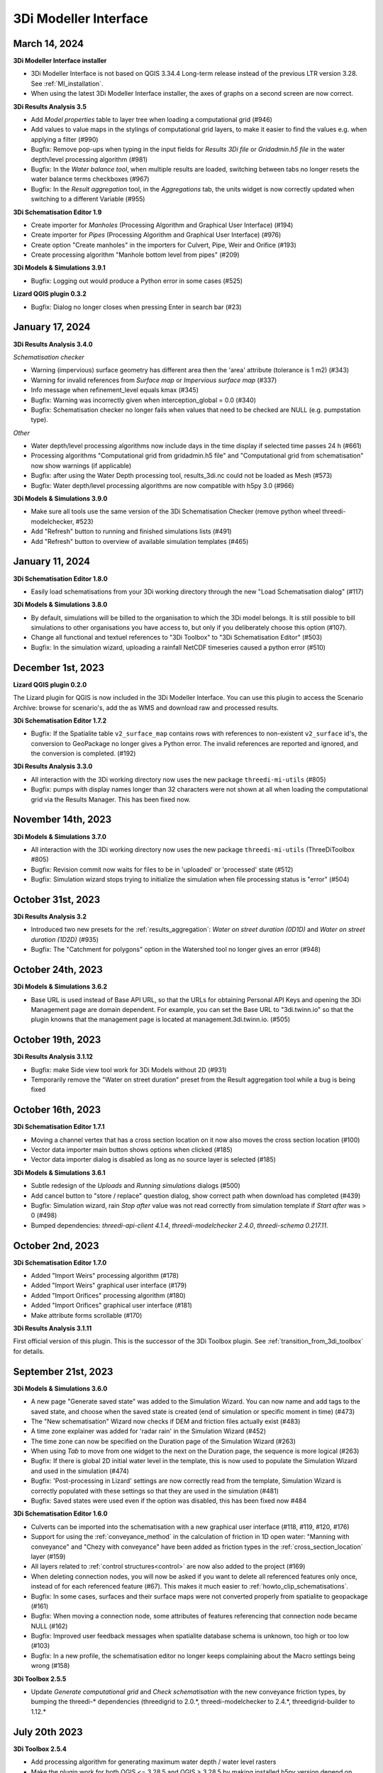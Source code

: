 .. _release_notes_MI:

3Di Modeller Interface
----------------------

March 14, 2024
^^^^^^^^^^^^^^

**3Di Modeller Interface installer**

- 3Di Modeller Interface is not based on QGIS 3.34.4 Long-term release instead of the previous LTR version 3.28. See :ref:`MI_installation`.

- When using the latest 3Di Modeller Interface installer, the axes of graphs on a second screen are now correct.  
 

**3Di Results Analysis 3.5**

- Add *Model properties* table to layer tree when loading a computational grid (#946)

- Add values to value maps in the stylings of computational grid layers, to make it easier to find the values e.g. when applying a filter (#990)

- Bugfix: Remove pop-ups when typing in the input fields for *Results 3Di file* or *Gridadmin.h5 file* in the water depth/level processing algorithm (#981)

- Bugfix: In the *Water balance tool*, when multiple results are loaded, switching between tabs no longer resets the water balance terms checkboxes (#967)

- Bugfix: In the *Result aggregation* tool, in the *Aggregations* tab, the units widget is now correctly updated when switching to a different Variable (#955)


**3Di Schematisation Editor 1.9**

- Create importer for *Manholes* (Processing Algorithm and Graphical User Interface) (#194)

- Create importer for *Pipes* (Processing Algorithm and Graphical User Interface) (#976)

- Create option "Create manholes" in the importers for Culvert, Pipe, Weir and Orifice (#193)

- Create processing algorithm "Manhole bottom level from pipes" (#209)


**3Di Models & Simulations 3.9.1**

- Bugfix: Logging out would produce a Python error in some cases (#525)


**Lizard QGIS plugin 0.3.2**

- Bugfix: Dialog no longer closes when pressing Enter in search bar (#23)


January 17, 2024
^^^^^^^^^^^^^^^^

**3Di Results Analysis 3.4.0**

*Schematisation checker*

- Warning (impervious) surface geometry has different area then the 'area' attribute (tolerance is 1 m2) (#343)

- Warning for invalid references from *Surface map* or *Impervious surface map* (#337)

- Info message when refinement_level equals kmax (#345)

- Bugfix: Warning was incorrectly given when interception_global = 0.0 (#340)

- Bugfix: Schematisation checker no longer fails when values that need to be checked are NULL (e.g. pumpstation type).

*Other*

- Water depth/level processing algorithms now include days in the time display if selected time passes 24 h (#661)

- Processing algorithms "Computational grid from gridadmin.h5 file" and "Computational grid from schematisation" now show warnings (if applicable)

- Bugfix: after using the Water Depth processing tool, results_3di.nc could not be loaded as Mesh (#573)

- Bugfix: Water depth/level processing algorithms are now compatible with h5py 3.0 (#966)

**3Di Models & Simulations 3.9.0**

- Make sure all tools use the same version of the 3Di Schematisation Checker (remove python wheel threedi-modelchecker, #523)

- Add "Refresh" button to running and finished simulations lists (#491)

- Add "Refresh" button to overview of available simulation templates (#465)


January 11, 2024
^^^^^^^^^^^^^^^^

**3Di Schematisation Editor 1.8.0**

- Easily load schematisations from your 3Di working directory through the new "Load Schematisation dialog" (#117)


**3Di Models & Simulations 3.8.0**

- By default, simulations will be billed to the organisation to which the 3Di model belongs. It is still possible to bill simulations to other organisations you have access to, but only if you deliberately choose this option (#107).

- Change all functional and textuel references to "3Di Toolbox" to "3Di Schematisation Editor" (#503)

- Bugfix: In the simulation wizard, uploading a rainfall NetCDF timeseries caused a python error (#510)


December 1st, 2023
^^^^^^^^^^^^^^^^^^
**Lizard QGIS plugin 0.2.0**

The Lizard plugin for QGIS is now included in the 3Di Modeller Interface. You can use this plugin to access the Scenario Archive: browse for scenario's, add the as WMS and download raw and processed results.

**3Di Schematisation Editor 1.7.2**

- Bugfix: If the Spatialite table ``v2_surface_map`` contains rows with references to non-existent ``v2_surface`` id's, the conversion to GeoPackage no longer gives a Python error. The invalid references are reported and ignored, and the conversion is completed. (#192)

**3Di Results Analysis 3.3.0**

- All interaction with the 3Di working directory now uses the new package ``threedi-mi-utils`` (#805)

- Bugfix: pumps with display names longer than 32 characters were not shown at all when loading the computational grid via the Results Manager. This has been fixed now.



November 14th, 2023
^^^^^^^^^^^^^^^^^^^

**3Di Models & Simulations 3.7.0**

- All interaction with the 3Di working directory now uses the new package ``threedi-mi-utils`` (ThreeDiToolbox #805)

- Bugfix: Revision commit now waits for files to be in 'uploaded' or 'processed' state (#512)

- Bugfix: Simulation wizard stops trying to initialize the simulation when file processing status is "error" (#504)


October 31st, 2023
^^^^^^^^^^^^^^^^^^

**3Di Results Analysis 3.2**

- Introduced two new presets for the :ref:`results_aggregation`: *Water on street duration (0D1D)* and *Water on street duration (1D2D)* (#935)

- Bugfix: The "Catchment for polygons" option in the Watershed tool no longer gives an error (#948)

October 24th, 2023
^^^^^^^^^^^^^^^^^^

**3Di Models & Simulations 3.6.2**

- Base URL is used instead of Base API URL, so that the URLs for obtaining Personal API Keys and opening the 3Di Management page are domain dependent. For example, you can set the Base URL to "3di.twinn.io" so that the plugin knowns that the management page is located at management.3di.twinn.io. (#505)

October 19th, 2023
^^^^^^^^^^^^^^^^^^

**3Di Results Analysis 3.1.12**

- Bugfix: make Side view tool work for 3Di Models without 2D (#931)

- Temporarily remove the "Water on street duration" preset from the Result aggregation tool while a bug is being fixed

October 16th, 2023
^^^^^^^^^^^^^^^^^^

**3Di Schematisation Editor 1.7.1**

- Moving a channel vertex that has a cross section location on it now also moves the cross section location (#100)
- Vector data importer main button shows options when clicked (#185)
- Vector data importer dialog is disabled as long as no source layer is selected (#185)

**3Di Models & Simulations 3.6.1**

- Subtle redesign of the *Uploads* and *Running simulations* dialogs (#500)
- Add cancel button to "store / replace" question dialog, show correct path when download has completed (#439)
- Bugfix: Simulation wizard, rain *Stop after* value was not read correctly from simulation template if *Start after* was > 0 (#498)
- Bumped dependencies: *threedi-api-client 4.1.4*, *threedi-modelchecker 2.4.0*, *threedi-schema 0.217.11*.


October 2nd, 2023
^^^^^^^^^^^^^^^^^

**3Di Schematisation Editor 1.7.0**

- Added "Import Weirs" processing algorithm (#178)
- Added "Import Weirs" graphical user interface (#179)
- Added "Import Orifices" processing algorithm (#180)
- Added "Import Orifices" graphical user interface (#181)
- Make attribute forms scrollable (#170)

**3Di Results Analysis 3.1.11**

First official version of this plugin. This is the successor of the 3Di Toolbox plugin. See :ref:`transition_from_3di_toolbox` for details.



.. _release_notes_mi_20230921:

September 21st, 2023
^^^^^^^^^^^^^^^^^^^^

**3Di Models & Simulations 3.6.0**

- A new page "Generate saved state" was added to the Simulation Wizard. You can now name and add tags to the saved state, and choose when the saved state is created (end of simulation or specific moment in time) (#473)
- The "New schematisation" Wizard now checks if DEM and friction files actually exist (#483)
- A time zone explainer was added for 'radar rain' in the Simulation Wizard (#452)
- The time zone can now be specified on the Duration page of the Simulation Wizard (#263)
- When using *Tab* to move from one widget to the next on the Duration page, the sequence is more logical (#263)
- Bugfix: If there is global 2D initial water level in the template, this is now used to populate the Simulation Wizard and used in the simulation (#474)
- Bugfix: 'Post-processing in Lizard' settings are now correctly read from the template, Simulation Wizard is correctly populated with these settings so that they are used in the simulation (#481)
- Bugfix: Saved states were used even if the option was disabled, this has been fixed now #484


**3Di Schematisation Editor 1.6.0**

- Culverts can be imported into the schematisation with a new graphical user interface  (#118, #119, #120, #176)
- Support for using the :ref:`conveyance_method` in the calculation of friction in 1D open water: "Manning with conveyance" and "Chezy with conveyance" have been added as friction types in the :ref:`cross_section_location` layer (#159)
- All layers related to :ref:`control structures<control>` are now also added to the project (#169)
- When deleting connection nodes, you will now be asked if you want to delete all referenced features only once, instead of for each referenced feature (#67). This makes it much easier to :ref:`howto_clip_schematisations`.
- Bugfix: In some cases, surfaces and their surface maps were not converted properly from spatialite to geopackage (#161)
- Bugfix: When moving a connection node, some attributes of features referencing that connection node became NULL (#162)
- Bugfix: Improved user feedback messages when spatialite database schema is unknown, too high or too low (#103)
- Bugfix: In a new profile, the schematisation editor no longer keeps complaining about the Macro settings being wrong (#158)

**3Di Toolbox 2.5.5**

- Update *Generate computational grid* and *Check schematisation* with the new conveyance friction types, by bumping the threedi-\* dependencies (threedigrid to 2.0.\*, threedi-modelchecker to 2.4.\*, threedigrid-builder to 1.12.\*


July 20th 2023
^^^^^^^^^^^^^^

**3Di Toolbox 2.5.4**

- Add processing algorithm for generating maximum water depth / water level rasters

- Make the plugin work for both QGIS <= 3.28.5 and QGIS > 3.28.5 by making installed h5py version depend on QGIS version


June 23 2023
^^^^^^^^^^^^

**3Di Models & Simulations 3.5.1**

- Bugfix: Making a copy of a schematisation failed if sqlite did not contain *v2_vegetation_drag* table. The sqlite is now migrated to the latest schema version on the fly so this type of issue will no longer arise. (#470)


June 16 2023
^^^^^^^^^^^^

**3Di Toolbox 2.5.3**

- Compatibility with schema 217

- New version of 3Di Schematisation Editor (threedi-modelchecker 2.2.4)

**3Di Models & Simulations 3.5.0**

- Compatibility with schema 217 (#462)

- Added handling of the Vegetation drag settings rasters. (#460)

- Expose attributes for vegetation and groundwater exchange in attribute forms and attribute tables (#151)

- Improve the use of saved states in the simulation wizard (#461)

- Bugfix: uploading CSV files for both 1D and 2D boundary conditions would fail if there are 1D boundary conditions with the same ID as a 2D boundary condition

**3Di Schematisation Editor 1.5.0**

- Compatibility with schema 217 (#148)

- Copy friction value from nearest cross-section location (if exists) when digitizing a new cross section location (#141)

- Bugfix: Error when adding new cross section location > empty bank level field > commit (#142)

- Added Vegetation drag settings table with associated raster layers (#145)

- "Import culverts" processing algorithm (#127)


April 25th 2023
^^^^^^^^^^^^^^^
**3Di Toolbox 2.5.2**

- Compatibility with schema 216


**3Di Models & Simulations v3.4.5**

- If your organisation has a large number of models or (finished) simulations, you will notice major performance improvements when loading the list of results available for download, or when loading the overview of running simulations. Both now load instantaneously, while this previously took seconds to minutes for some organisations. This improvement also prevents API requests to be throttled (#408)

- Compatibility with schema 216 (#451).


**3Di Schematisation Editor v1.4**

*Cross sections*

- Tabular cross-sections can now be edited in a table instead of in a text field. This applies to cross-section shapes Tabulated Rectangle, Tabulated Trapezium, and YZ (#90)

- The 3Di Schematisation Editor now fully supports cross-section shapes "YZ" and "Inverted egg" (#89, #91)

- The 'cross-section' stylings for Culvert, Cross-section location, Orifice, Pipe, and Weir have been re-implemented. Some bugs were fixed and support for recently introduced cross-section shapes was added. The stylings are now based on custom expressions, that can also be used for other purposes in any QGIS expression (#96)


*1D2D exchange*

- Add processing algorithm 'Generate exchange lines' (#93, #131)


*Database schema*

- Compatibility with schema 216 (#451).


*Bugfixes*

- Setting the reference level cross-section locations on newly digitized channel to 0 is now committed as 0 instead of NULL (#129)

- Clicking on layer Potential breach in QGIS 3.28 no longer gives an error (#126)

- Adding a cross-section location to a Channel between two cross-section locations with bank_level NULL no longer gives an error (#102)

- Allow negative values for bank level and reference level in Cross section locations tab of Channel layer (#95)

- Multipolygons in a *v2_surface* or *v2_impervious_surface* layers no longer raise a KeyError when loading from spatialite. If possible, they will be converted to Polygons (singlepart) (#134)

April 11th 2023
^^^^^^^^^^^^^^^

**3Di Models & Simulations v3.4.4**

- Bugfix: after installing the 3Di Modeller Interface with installer version 3.28.5-1-3 or higher, installing the 3Di Models & Simulations plugin in a new user profile would fail. This was fixed (#454)

- Bugfix: Simulation template is now created if this option is checked in the simulation wizard; this was broken since version 3.4 (#447)

**3Di Modeller Interface installer 3.28.4-2-1**

- Add option to install for all users. Especially useful for system administrators.

- New user profiles use the 3Di default settings.

March 10th 2023
^^^^^^^^^^^^^^^

**3Di Models & Simulations v3.4.3**

- Bugfix: dialog "Remove excess 3Di models" sometimes did not pop up, even though the maximum model count for the given schematisation and/or organisation had been reached. This has been fixed now.

**3Di Modeller Interface installer 3.28.4-2-1**

- The 3Di Modeller Interface is now based on QGIS 3.28, which became the Long-Term Release (LTR) in March 2023

- Installing a 3Di User Profile is now optional; if a user profile called 'default' already exists, installing a new one (overwriting it) is opt-in.

- Installing the 3Di Modeller Interface is now optional (i.e. you can also use the installer to install a user profile only)

- The name of the app is now "3Di Modeller Interface 3.28" instead of "3DiModellerInterface3.28"


February 6th 2023
^^^^^^^^^^^^^^^^^^

**3Di Toolbox v2.5.0**

A new processing tool is introduced:

- Import GWSW HydX files to a 3Di Spatialite, including the possibility to download it directly from the server

The 'Commands' toolbox has been removed, and tools that are still relevant have been deleted or moved to the QGIS native Processing Toolbox (#715):

- 'Raster checker' has been removed, as it has been integrated into Schematisation Checker (#710). Most checks in the raster checker are no longer relevant, because 3Di can now handle most of these cases.
- 'Schematisation checker' is available from the Processing Toolbox > 3Di > Schematisation
- 'Create breach locations', 'Add connected points' and 'Predict calc points' have been removed. These are no longer compatible with the latest sqlite schema version (214), where v2_connected_pnt, v2_calculation_point and v2_levee where replaced by v2_exchange_line and v2_potential_breach. Please use the 3Di Schematisation Editor for schematising breaches and/or setting the 2D cell with which 'connected' channels connect.
- 'Import SufHyd' is available from the Processing Toolbox > 3Di > Schematisation
- 'Guess indicators' is available from the Processing Toolbox > 3Di > Schematisation
- 'Control structures' has been removed. Please fill the spatialite tables directly or upload a JSON file through the Simulation Wizard to use structure control.

Other improvements:

- Processing algorithm 'Computational grid from schematisation' no longer remembers the input parameters from previous uses, because this was confusing (#723)

**3Di Schematisation Editor v1.3**

- You can now add 'Exchange lines' to your schematisation to set the 2D cells with which a Channel should make 1D2D connections (#92)
- You can now add 'Potential breaches' to your schematisation by drawing a line starting from a connected channel (#92)
- Bugfix: editing attributes of referenced, not yet committed features (e.g. the connection node of a new manhole) now works without issues. #107

**3Di Models & Simulations v3.4**

The simulation wizard has been improved and some important additions have been made:

- Boundary conditions timeseries can be uploaded as CSV files, so it is no longer needed to make a new revision when you want to use different boundary conditions. (#134)
- Structure control can be set by uploading a JSON file (#313)
- Upon completion of the simulation wizard, all data for the starting the simulation is sent to the 3Di API. This upload now happens in the background, so that you can continue working while the simulation is starting. (#389)
- Because of this, the upload timeout can be set to a much higher value; please change this yourself if you after upgrading to the new version. The default upload timeout has been set to 15 minutes (#216). This is relevant when your simulation includes large files, such as laterals, dry weather flow, or 2D initial conditions.
- Progress through the steps of the simulation wizard has been improved to only include the steps that you included in the 'options' screen before starting the simulation wizard. (#262)
- The "Options" dialog that is shown before starting the simulation wizard has been reordered and clearly shows which options are available to the 3Di model you have chosen. (#261)
- "Post-processing in Lizard" now has its own page in the simulation wizard. #432
- Invalid parameter values for damage estimations (repair times of 0 hours) can no longer be chosen. #104
- Forcings and events that cannot (yet) be added to a simulation through the simulation wizard, will now be preserved if they are part of the simulation template (#316). This applies to the following forcings and events:

  - Raster edits 
  - Obstacle edits
  - Local or Lizard time series rain
- When selecting a breach, the breach's code and display name are shown on the map along with the id. 


The schematisation checker in the "Upload new revision" wizard has been improved in the following ways:

- The raster checker has been integrated in the schematisation checker (#412). Most checks in the raster checker are no longer relevant, because 3Di can now handle most of these cases.
- You can now export schematisation checker results to a CSV file (#230)

Other changes and bugfixes:

- The minimum friction velocity in new schematisations now defaults to 0.005 instead of 0.05 (#411)
- A newer version (4.1.1) of the python package threedi-api-client is now used (#417)
- If the maximum number of 3Di models for your organisation has been reached, a popup will allow you to delete one or more of them before uploading a new revision (#367)
- Bugfix: in some cases, schematisation revisions could not be downloaded if "Generate 3Di model" had failed for that revision (#428)
- Bugfix: prevent python error when attempting to start the simulation wizard with a template that has NULL as maximum_time_step value #418


December 8th 2022
^^^^^^^^^^^^^^^^^^

**3Di Toolbox v2.4.1**

Due to changes introduced in v2.4, threedi-modelchecker would re-install on every startup. This has been fixed now. (#729)
Fixed 'Import sufhyd': this routine expected the table v2_pipe to have a column 'pipe_quality', which was removed recently (#728)
A schema version check was added to 'Import sufhyd'. If the target spatialite has a too low schema version, you will be instructed to migrate it and try again (#726)


November 21th 2022
^^^^^^^^^^^^^^^^^^

**3Di Toolbox v2.4**

- Bugfix: "predict calc points" tool no longer fails with "TypeError: not all arguments converted during string formatting" #699

- Spatialite schema version compatibility upgraded from schema version 207 to 209 (#693, #648)

**3Di Schematisation Editor v1.2**

- Editing channel start- or end vertices now disconnects channel from connection node, consistent with behaviour for other line features (#66)

- Unused field "max_capacity" has been removed from Orifice layer (#73)

- Spatialite database schema version is now saved to Geopackage during conversion (#72)

- "Load from Spatialite" no longer fails when the spatialite contains a v2_surface_map or v2_impervious_surface_map with a connection_node_id that does not exist (#75)

- In all attribute forms, units are added to fields for which this is relevant (#8)

- Explainer text has been added to cross section 'table' input boxes in the attribute forms (#64)

- Mistakes in cross_section_table inputs are fixed if possible, and mistakes that cannot be fixed are identified and reported to the user before "Save to Spatialite" starts. are checked GPKG to Spatialite (#70)

- Remove unnecessary popup "Save edits to Manhole?" in specific cases (#80)

- Spatialite schema version compatibility upgraded from schema version 207 to 209 (#71, #83)

- Add cross section shape 0: "Closed rectangle" (#79)

- Enable/disable the width, height and table widgets based on cross section shape (#78)

**3Di Models & Simulations v3.3**

- 2D grid (geojson file) is no longer downloaded after choosing model for new simulation. Instead, please use the processing algorithms in Processing > Toolbox > 3Di > Computational Grid (#325)

- New project > New simulation no longer fails (#400)

- Fix issues with Models & Simulations Panel when other dock widget on the right are also opened. The status bar at the bottom no longer disappears when opening the Models & Simulations Panel. (#153)

- New schematisation: spatialite is migrated to most recent version (#359)

- New schematisation becomes the active schematisation after "New schematisation from existing spatialite" (#385)

- Add option to upload new initial water level rasters in the Simulation wizard (#280)

- In the dropdown for selecting an initial water level raster in the Simulation Wizard, show name of the source file instead of "initial_waterlevels.msgpack" (#179)

- In the simulation wizard, you can now set the discharge coefficients and max breach depth in the breach tab (#187)

- Spatialite schema version compatibility upgraded from schema version 207 to 209 (#398, #406)

- When downloading simulation results, the gridadmin.h5 file is now (also) downloaded to {3Di working directory}\{schematisation}\{revision n}\grid (#403)

- When downloading a revision, the gridadmin.h5 is also downloaded if available (#402)

*Checker*

- Warning for double cumulative cumulative discharges in the aggregation NetCDF - https://app.zenhub.com/workspaces/team-3di-5ef60eff1973dd0024268b90/issues/nens/threedi-api/1766 ?

- Check on flooding threshold is now more strict

*Postprocessing Lizard*

- Added the possibility to use the projects in Lizard directly. Give your simulation as a tag: ‘project:number’ and the number will be added in lizard to the project.

*Reminder*

- The server known as inpy is no more. If you started using 3Di this year you can ignore this message. For the other users: the 3Di models cannot run anymore on 3Di Live. But the schematisations are all available. The be able to run the 3Di model again, simply look for your schematisation on management.3di.live and press ‘generate model’.

- If you’re not sure whether your model is generated using inpy, go to management.3di.live search for your model. If there is no details page available (link is greyed out) then the model is generated via inpy.


August 2022
^^^^^^^^^^^^

**3Di Toolbox v2.3**


- Visualise any computational grid (gridadmin.h5 file), using the new Processing Algorithm "Computational grid from gridadmin.h5". This works for gridadmin.h5 files that were generated on the server as well as those generated locally.
- Generate the computational grid for your schematisation in the 3Di Modeller Interface. The routine that is used on the server to generate the computational grid, has now also been made available locally, so that you can continuously check how your schematisation is translated to a computational grid. Use the new Processing Algorithm "Computational grid from schematisation".
- Bugfix: pumped volume for pumps without end note is now also included in the water balance
- Bugfix: total balance in water balance tool now also works in QGIS 3.22
- Bugfix: water balance tool now handles aggregation netcdf's that have different timesteps for different variables
- Bugfix: side view tool now handles models that contain cross section locations that refer to non-existent cross section definitions
- Bugfix: statistics tool gave IndexError for some datasets
- Bugfix: processing algorithm for water depth/level: batch functionality has been repaired



July 2022
^^^^^^^^^^^^

*3Di Models & Simulations v3.2*

- Logging in with your username and password is no longer needed. Instead, you can now set a Personal API Key in the plugin settings. The Personal API Key will be stored (encrypted) in the QGIS Password Manager. (#382, #372, #366)
- Migrating spatialites to the newest schema version now follows the same logic in all plugins: if a migration is required, a popup message will ask you if you want this. If you click Yes, migration will be performed immediately. (#377)
- Some users experienced SSL Errors, caused by expired SSL certificates that are not properly removed by Windows. A popup message with specific instructions on how to fix this issue now appears when the error occurs. (#379)
- When creating a new schematisation based on an existing spatialite, all rasters will be copied into the new schematisation. In the previous version, only the rasters referenced from the global settings were copied. (#375)

June 2022
^^^^^^^^^^^^

*3Di Toolbox v2.2*

- Introducing the Watershed Tool! Analyse upstream and downstream areas of any location in your model area, based on a network analysis of your simulation results (#641)
- Migrating spatialites to the newest schema version now follows the same logic in all plugins: if a migration is required, a popup message will ask you if you want this. If you click Yes, migration will be performed immediately. (#644)
- Added 3Di logo in the Plugin Manager (#606)
- Installation and update procedure has been improved. Black command prompt windows are no longer shown on startup. (#621, #625)

Documentation on the Watershed Tool can be found `here <https://github.com/nens/threedi-network-analyst#user-manual>`_.


*3Di Schematisation Editor v1.1.1 - EXPERIMENTAL*

- Migrating spatialites to the newest schema version now follows the same logic in all plugins: if a migration is required, a popup message will ask you if you want this. If you click Yes, migration will be performed immediately. (#50)


*3Di Schematisation Editor v1.1 - EXPERIMENTAL*

This is a new plugin that will make editing schematisations much easier than before.

What does this plugin have to offer for modellers?

- Directly edit all layers of your schematisation, using all native QGIS functionality for editing vector features
- Quickly add features to your schematisation with the "magic" editing functionality for 1D layers. For example: existing connection nodes are used when drawing a pipe between them, new connection nodes and manholes are created when a new pipe is digitized, etc.
- Easily move nodes and all connected lines using the smartly pre-configured snapping and topological editing settings
- Easily move the start or end of pipes, channels, culverts, orifices, weirs, pumps, and the connection node id's will be automatically updated for you
- Get a complete overview of your schematisation: all rasters that are part of your schematisation are added to the QGIS project when the schematisation is loaded
- Spot the tiniest local variation in elevation with the hillshade layer is automatically added on top of your DEM
- Visualise the mapping of (impervious) surfaces to connection nodes and change them by updating the geometries
- Easily navigate through your schematisation: layers in the layer panel are neatly grouped together in collapsed groups

Version 1.1 is 'experimental' plugin, because it is not yet fully integrated with the other components of the Modeller Interface. In practice, this mainly means that you will have to convert between the Spatialite and the Schematisation Editor's Geopackage format every time you start or finish editing your schematisation.

New in version 1.1 (for those users who already tried out version 1.0):

- Facilitate adding channels and cross section locations (also fixes the issue that sometimes it was not possible to fill in channel start or end node ids)
- Delete referencing features
- Release through plugins.3di.live as experimental plugin
- Rename to 3Di Schematisation Editor
- Set scale dependent visibility for manholes
- Fix export to spatialite in QGIS 3.22 (was fixed by adding a schema migration in threedi-modelchecker)
- Fix drawing of pipe trajectory over existing manholes
- Consistent handling of geometry edits
- Check write permissions for Geopackage target location
- Support spatialite schema_version 206 + updated the popup message if schema is not up to date
- Remove field cross_section_code
- Remove table cross_section_definition
- Make all id fields autoincrement
- End all editing sessions when user clicks Save to Spatialite
- Rename column calculation_pnt_id of connected_point to calculation_point_id
- Pump capacity should be NULL by default
- Add geopackage database connection to QGIS list
- Refresh map canvas after removing 3Di model
- Correct list of calculation types in culvert attribute form
- Guarantee that layers are added to the correct group
- Add hillshade styled DEM
- Raster styling classes
- Hide 'fid' columns
- More intuitive validation color logic in attribute forms
- Make snapping work properly after saving/loading project
- Fix scale dependent visibility for manholes
- Rename plugin to 3Di Schematisation Editor
- Fix width and diameter labels for tabulated cross sections
- Compatibility with QGIS 3.22 / Spatialite v4.3
- Drop-downs are used in the attribute table for fields with a limited list of valid integer values (e.g. calculation type).

*3Di Toolbox v2.1*

- IMPORTANT: If you update to 3Di Toolbox v2.1, you also _must_ update the 3Di Models & Simulations plugin to version 3.1. Failing to do so may lead to unexpected behaviour of several tools.
- Fix several issues with 3Di Spatialites in QGIS 3.22. Until now, all 3Di Spatialites were built using Spatialite 3, which QGIS 3.22 no longer supports. Migrate Spatialite now tranfers all data to a Spatialite 4.3 file.
- Graph Tool and Water Balance Tool plots now render properly on second screens
- Bugfix for using the SideView tool for open water
- Water Balance Tool in/out labels near the x axis are now located correctly
- Graph Tool and Water Balance Tool plots: time units can be chosen as s / min / hrs.
- SideView Tool and Statistics Tool: Feedback is given to user when manhole surface level is not filled in.

*3Di Models & Simulations v3.1*

- Compatibility with migrating to the new Spatialite v4.3 file
- Support rainfall events from csv with more than 300 steps
- The "New schematisation" wizard now has the option to use an existing spatialite
- You will receive a warning when trying to upload a rainfall CSV with non-equidistant timesteps
- Errors from the 3Di API are reported more clearly
- You can now view all simulation results available for download, even when more than 50 are available



March 2022
^^^^^^^^^^^^

*3Di Models & Simulations v3.0.3*

- Show schematisation checker results in two separate, tidy list widgets: one for spatialite checks, one for raster checks (#229)
- Include 'info' and 'warning' level log messages in schematisation checker output (#286)
- Fix 'Revision is not valid' error when uploading new revision (#334)
- Fix 'Revision does not exist' error when uploading new revision (#344)
- On startup, check if any incompatible version of the python package threedi-api-client version is installed and attempt to upgrade to correct version (#348)
- Allow rain intensities < 1 mm/hr (#180, #347)

*3Di Customisations  v1.2*

-	Remove all user interface customisations, except red menu bar
-	Add "About 3Di modeller interface" dialog

*3Di Toolbox v1.33*

-	Processing tools have been added to check the Spatialite and Rasters. These processing algorithms add the check results as layers to your QGIS project, instead of in a separate shapefile, csv, or text file. You can access them through Processing > Toolbox > 3Di > Schematisation. In the future, these processing algorithms will replace the current checker tools available in the 'Commands' Toolbox.



February 2022 (Klondike)
^^^^^^^^^^^^^^^^^^^^^^^^

We have released threeditoolbox 1.31 and 3Di Models & simulations 3.0.2.
"3Di Models & simulations" is the new name for what was previously called "API client".
Please note: If you continue to use the old route, you still need the previous version of the plugin as well.

We have also released a new version of the Modeller Interface:
Download here the latest version: `Modeller Interface <https://docs.3di.live/modeller-interface-downloads/3DiModellerInterface-OSGeo4W-3.22.7-1-3-Setup-x86_64.exe>`__



August 2021
^^^^^^^^^^^

We have released a new version of the Modeller Interface with the following:

- Update on the animation toolbar
- Added tooling for dry weather flow calculations
- Water depth maps for multiple timesteps
- Bugfix Sideview Tool

Download here the latest version: `Modeller Interface <https://docs.3di.live/modeller-interface-downloads/3DiModellerInterface-OSGeo4W-3.16.7-1-Setup-x86_64.exe>`__


*Important note for QGIS Users*

Please note that installing QGIS has been undergoing some changes, at the moment the OSGeo4W Network Installer is the recommended way to install QGIS. See https://www.qgis.org/en/site/forusers/download.html for more information. This change does not apply for users that use the Modeller Interface installer.


*Animation Toolbar update*

The styling of all animation layers has been improved. The value categories are no longer fixed but based on the value distribution in the entire simulation. In the 2D domain, the animation toolbar now visualizes cells instead of nodes. Furthermore, the option 'relative to timestep 0' was introduced. This allows you to switch between e.g. absolute water levels and water level relative to the start of your simulation.

Below are examples of a dike breach. Animation 1 is showing relative change in water level and discharge. The plot is done for every calculation cell and flow line. Animation 2 is the same situation as an absolute plot showing the water level per calculation cell and the discharge over the flow lines.
Some other improvements to the toolbar include:

-	More user feedback.
-	The animation layers are removed when the Animation Toolbar is deactivated.
-	The groundwater layers are only displayed when the simulation includes groundwater.

*Dry weather flow calculator*

In some cases it is required to add dry weather flow to a simulation. To enable this a processing tool has been added to convert dry weather flow as defined in the model spatialite (dry weather flow attribute of the impervious surface layer) to lateral discharge timeseries that can be used as in your simulations.
In our earlier API (v1), dry weather flow was read automatically from the spatialite and calculated according a standard distribution.
In the current API (v3), dry weather flow is added as lateral discharges to allow for more flexibility. E.g. in the distribution of dry weather flow over the day.

*Water depth maps for multiple timestep*

We have added the option to generate water depth/level maps for a range of timesteps. The output is a multiband geotiff, where each band contains the water depth map of one timestep.

The water depth processing algorithm also has various minor bugfixes and improvements:

-	Selecting DEM layer from project no longer gives an error.
-	Generating outputs for timestep 0 without moving the timestep slider no longer gives an error.
-	Improved readability of LCD display by adding days to the display.
-	Set LCD value to 00:00 when file is loaded.
-	More accurate description of what the tool does.


*Bugfix SideView tool*

The SideView tool no longer worked since QGIS 3.16.6. This has now been fixed


May 21st 2021 - 3Di API QGIS Client
^^^^^^^^^^^^^^^^^^^^^^^^^^^^^^^^^^^^^^^

We have released a new version of the `Modeller Interface <https://docs.3di.live/modeller-interface-downloads/3DiModellerInterface-OSGeo4W-3.16.7-1-Setup-x86_64.exe>`__ and an update of our 3Di API QGIS Client to version 2.4.1. The following has been fixed:

- Users no longer get a throttling warning when trying to start a simulation.
- Results download only shows results for the model that is selected in the panel.

The location of plugins has changed from https://plugins.lizard.net/plugins.xml to https://plugins.3di.live/plugins.xml

April 22nd 2021 - 3Di Toolbox
^^^^^^^^^^^^^^^^^^^^^^^^^^^^^^^^^^

We have released a new version of the `Modeller Interface <https://docs.3di.live/modeller-interface-downloads/3DiModellerInterface-OSGeo4W-3.16.4-1-Setup-x86_64.exe>`__ and the `ThreediToolbox 1.18 <https://plugins.lizard.net/ThreeDiToolbox.1.18.zip>`_ .
This is a fix for the error *"Couldn't load plugin 'ThreeDiToolbox' due to an error when calling its classFactory() method
ModuleNotFoundError: No module named 'alembic' "*

April 1st 2021 - 3Di Toolbox
^^^^^^^^^^^^^^^^^^^^^^^^^^^^^^^^
Due to some changes under the hood in QGIS 3.16 we have released a new version of the `Modeller Interface <https://docs.3di.live/modeller-interface-downloads/3DiModellerInterface-OSGeo4W-3.16.4-1-Setup-x86_64.exe>`_ and the `ThreediToolbox 1.17 <https://plugins.lizard.net/ThreeDiToolbox.1.17.zip>`_

March 8th 2021
^^^^^^^^^^^^^^^^

Download the latest version of the `Modeller Interface <https://docs.3di.live/modeller-interface-downloads/3DiModellerInterface-OSGeo4W-3.16.4-1-Setup-x86_64.exe>`_ , which at the time of writing uses QGIS 3.16.4.
For QGIS users: upgrade the plugin using the plugin panel. In case this doesn't work, it is possible to install the plugins as zip file. The latest versions are `ThreediToolbox 1.16 <https://plugins.lizard.net/ThreeDiToolbox.1.16.1.zip>`_  and Threedi-API-QGIS client is 2.4.0.


*Local calculation of water depth & water level maps*

It is possible to generate water depth maps for every time step with the newest version of the Modeller Interface. To generate these water depth maps, 3Di applies a special algorithm that combines the water level results with the information of the DEM. This algorithm creates visually appealing maps. The maps show the water level and water depth results on high resolution, these can be based on the interpolated and on the non-interpolated water level results.

A quick guide to generate water depth maps:

Processing ^^> Toolbox ^^> 3Di ^^> post-processed results ^^> water depth

Or check out our documentation: :ref:`3di_processing_toolbox`


*Extended support for starting simulations using the Modeller Interface*

We have added the following support for starting simulations from the Modeller Interface:

- added support for wind. See our user manual: :ref:`simulate_api_qgis` or our technical documentation : :ref:`wind_effects`  for more information.
- added option of tags. This can be used to tag a simulation with a project related tag. This way it is easier to organise simulations.
- added time-interpolation options for laterals
- added the option for Netcdf upload for rain
- option to set base URL for the API (for use of 3Di in other countries)

The following bugs have been fixed:

- start time is now correctly used
- search window for models is now case insensitive
- bug fix lateral file upload

*Bugfix in the ThreeDiToolbox*

- Fix import sufhyd coordinates swapped on newer gdal versions.


February 22nd 2021
^^^^^^^^^^^^^^^^^^

- We now support QGIS 3.16 for our toolbox.

Please not that the Modeller Interface is not yet upgraded to QGIS 3.16, we will do so when the QGIS repo's are updated.

For QGIS users: upgrade the plugin using the plugin panel.


*3Di Modeller Interface styling improvements*

Based on your feedback we have improved the styling of the schematizations in the Modeller Interface. Not only that, we now have support for multiple stylings! Check out the video to see how it works.

The improvements are:

- For weirs, orifices and culverts, the styling now indicates when flow in one or both directions is impossible (discharge coefficient - 0)
- Grid refinement styling now indicates the refinement level
- Multiple stylings are added next to the default. Switching to these stylings allows you to visualize flow direction, code, id, storage area, bank level, reference level, invert level, crest level, diameters and dimensions, min/max of timeseries, and pump capacity. How it works is explained in the docs: :ref:`multiplestyles`

*Schematization checker improvements*

We are constantly working on improving the 3Di experience. Based on user experience analysis we have added the following checks to the schematization checker:

- Add check ConnectionNodesDistance which ensure all connection_nodes have a minimum distance between each other.
- Set the geometry of the following tables as required: impervious_surface, obstacle, cross_section_location, connection_nodes, grid_refinement, surface, 2d_boundary_conditions and 2d_lateral.
- Add check for open cross-section when NumericalSettings. use_of_nested_newton is turned off.
- Add checks to ensure some of the fields in numerical settings are larger than 0.
- Add check to ensure an isolated pipe always has a storage area.
- Add check to see if a connection_node is connected to an artifact (pipe/channel/culvert/weir/pumpstation/orifice).

*Bugfixes in 3Di Modeller Interface*

- Fixed h5py error, it is now possible to use the 3Di toolbox on QGIS 3.10.12
- Fixed x-axis bug in the water balance tool

